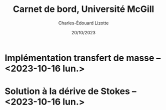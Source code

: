 #+title: Carnet de bord, Université McGill
#+author: Charles-Édouard Lizotte
#+date:20/10/2023
#+LATEX_CLASS: org-report
#+CITE_EXPORT: natbib
#+LANGUAGE: fr
#+BIBLIOGRAPHY: master-bibliography.bib
#+OPTIONS: toc:nil title:nil


\mytitlepage
\tableofcontents\newpage
* Implémentation transfert de masse -- <2023-10-16 lun.>
DEADLINE: <2023-10-18 mer.>


* Solution à la dérive de Stokes -- <2023-10-16 lun.>




#+print_bibliography: 
